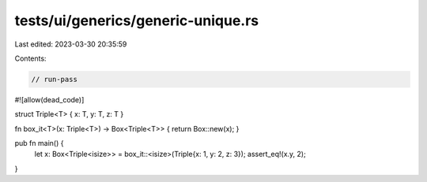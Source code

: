 tests/ui/generics/generic-unique.rs
===================================

Last edited: 2023-03-30 20:35:59

Contents:

.. code-block:: rs

    // run-pass
#![allow(dead_code)]

struct Triple<T> { x: T, y: T, z: T }

fn box_it<T>(x: Triple<T>) -> Box<Triple<T>> { return Box::new(x); }

pub fn main() {
    let x: Box<Triple<isize>> = box_it::<isize>(Triple{x: 1, y: 2, z: 3});
    assert_eq!(x.y, 2);
}



